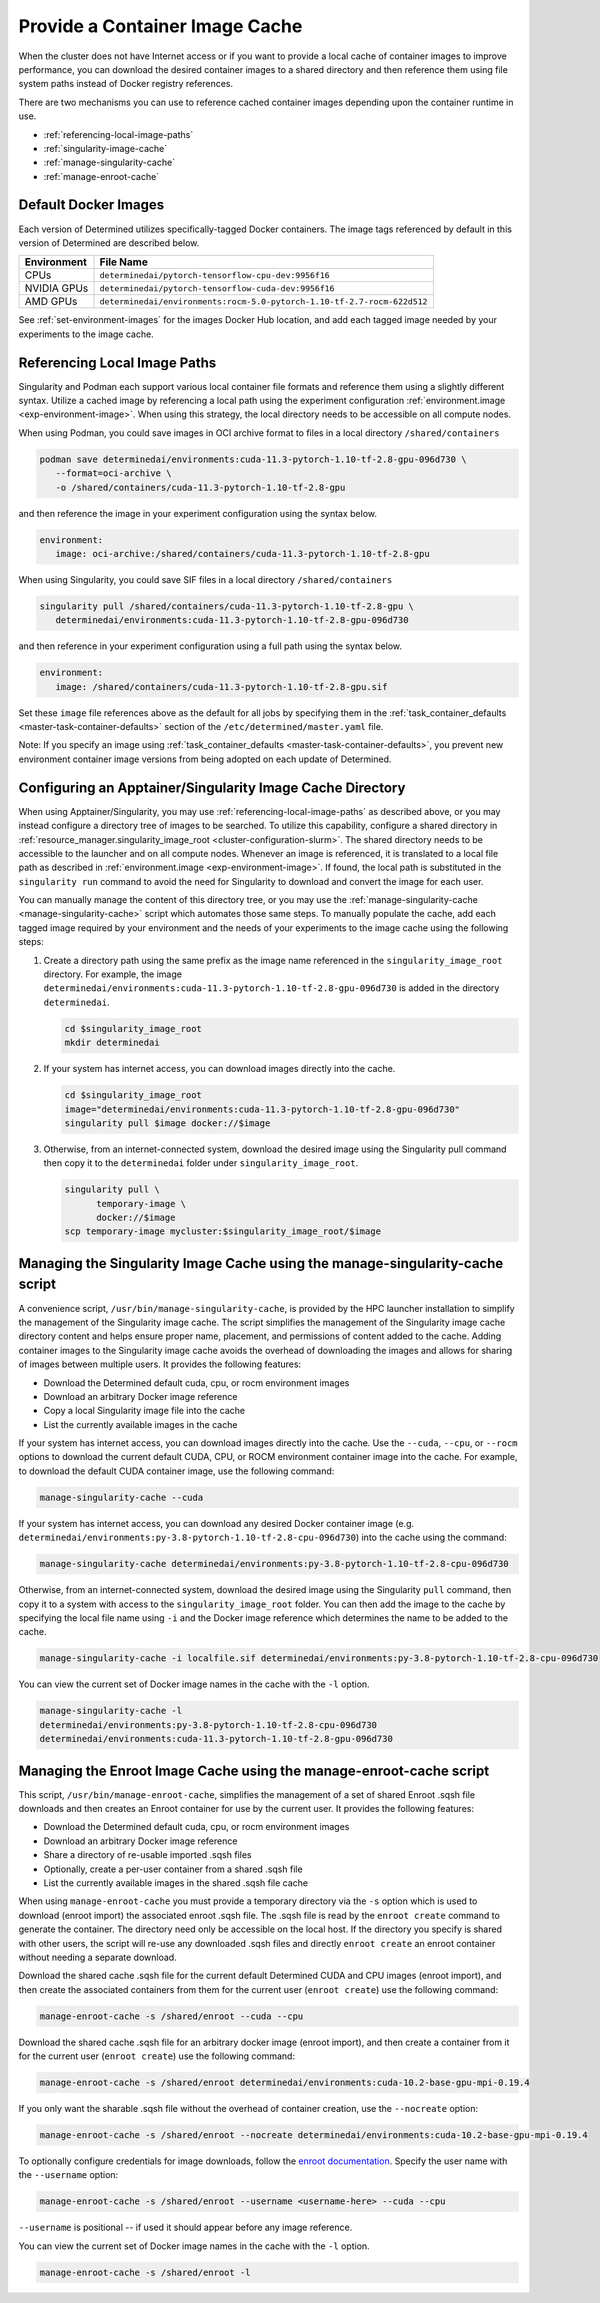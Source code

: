 .. _slurm-image-config:

#################################
 Provide a Container Image Cache
#################################

When the cluster does not have Internet access or if you want to provide a local cache of container
images to improve performance, you can download the desired container images to a shared directory
and then reference them using file system paths instead of Docker registry references.

There are two mechanisms you can use to reference cached container images depending upon the
container runtime in use.

-  :ref:`referencing-local-image-paths`
-  :ref:`singularity-image-cache`
-  :ref:`manage-singularity-cache`
-  :ref:`manage-enroot-cache`

***********************
 Default Docker Images
***********************

Each version of Determined utilizes specifically-tagged Docker containers. The image tags referenced
by default in this version of Determined are described below.

+-------------+--------------------------------------------------------------------------+
| Environment | File Name                                                                |
+=============+==========================================================================+
| CPUs        | ``determinedai/pytorch-tensorflow-cpu-dev:9956f16``                      |
+-------------+--------------------------------------------------------------------------+
| NVIDIA GPUs | ``determinedai/pytorch-tensorflow-cuda-dev:9956f16``                     |
+-------------+--------------------------------------------------------------------------+
| AMD GPUs    | ``determinedai/environments:rocm-5.0-pytorch-1.10-tf-2.7-rocm-622d512``  |
+-------------+--------------------------------------------------------------------------+

See :ref:`set-environment-images` for the images Docker Hub location, and add each tagged image
needed by your experiments to the image cache.

.. _referencing-local-image-paths:

*******************************
 Referencing Local Image Paths
*******************************

Singularity and Podman each support various local container file formats and reference them using a
slightly different syntax. Utilize a cached image by referencing a local path using the experiment
configuration :ref:`environment.image <exp-environment-image>`. When using this strategy, the local
directory needs to be accessible on all compute nodes.

When using Podman, you could save images in OCI archive format to files in a local directory
``/shared/containers``

.. code:: bash

   podman save determinedai/environments:cuda-11.3-pytorch-1.10-tf-2.8-gpu-096d730 \
      --format=oci-archive \
      -o /shared/containers/cuda-11.3-pytorch-1.10-tf-2.8-gpu

and then reference the image in your experiment configuration using the syntax below.

.. code:: yaml

   environment:
      image: oci-archive:/shared/containers/cuda-11.3-pytorch-1.10-tf-2.8-gpu

When using Singularity, you could save SIF files in a local directory ``/shared/containers``

.. code:: bash

   singularity pull /shared/containers/cuda-11.3-pytorch-1.10-tf-2.8-gpu \
      determinedai/environments:cuda-11.3-pytorch-1.10-tf-2.8-gpu-096d730

and then reference in your experiment configuration using a full path using the syntax below.

.. code:: yaml

   environment:
      image: /shared/containers/cuda-11.3-pytorch-1.10-tf-2.8-gpu.sif

Set these ``image`` file references above as the default for all jobs by specifying them in the
:ref:`task_container_defaults <master-task-container-defaults>` section of the
``/etc/determined/master.yaml`` file.

Note: If you specify an image using :ref:`task_container_defaults <master-task-container-defaults>`,
you prevent new environment container image versions from being adopted on each update of
Determined.

.. _singularity-image-cache:

************************************************************
 Configuring an Apptainer/Singularity Image Cache Directory
************************************************************

When using Apptainer/Singularity, you may use :ref:`referencing-local-image-paths` as described
above, or you may instead configure a directory tree of images to be searched. To utilize this
capability, configure a shared directory in :ref:`resource_manager.singularity_image_root
<cluster-configuration-slurm>`. The shared directory needs to be accessible to the launcher and on
all compute nodes. Whenever an image is referenced, it is translated to a local file path as
described in :ref:`environment.image <exp-environment-image>`. If found, the local path is
substituted in the ``singularity run`` command to avoid the need for Singularity to download and
convert the image for each user.

You can manually manage the content of this directory tree, or you may use the
:ref:`manage-singularity-cache <manage-singularity-cache>` script which automates those same steps.
To manually populate the cache, add each tagged image required by your environment and the needs of
your experiments to the image cache using the following steps:

#. Create a directory path using the same prefix as the image name referenced in the
   ``singularity_image_root`` directory. For example, the image
   ``determinedai/environments:cuda-11.3-pytorch-1.10-tf-2.8-gpu-096d730`` is added in the directory
   ``determinedai``.

   .. code:: bash

      cd $singularity_image_root
      mkdir determinedai

#. If your system has internet access, you can download images directly into the cache.

   .. code:: bash

      cd $singularity_image_root
      image="determinedai/environments:cuda-11.3-pytorch-1.10-tf-2.8-gpu-096d730"
      singularity pull $image docker://$image

#. Otherwise, from an internet-connected system, download the desired image using the Singularity
   pull command then copy it to the ``determinedai`` folder under ``singularity_image_root``.

   .. code:: bash

      singularity pull \
            temporary-image \
            docker://$image
      scp temporary-image mycluster:$singularity_image_root/$image

.. _manage-singularity-cache:

********************************************************************************
 Managing the Singularity Image Cache using the manage-singularity-cache script
********************************************************************************

A convenience script, ``/usr/bin/manage-singularity-cache``, is provided by the HPC launcher
installation to simplify the management of the Singularity image cache. The script simplifies the
management of the Singularity image cache directory content and helps ensure proper name, placement,
and permissions of content added to the cache. Adding container images to the Singularity image
cache avoids the overhead of downloading the images and allows for sharing of images between
multiple users. It provides the following features:

-  Download the Determined default cuda, cpu, or rocm environment images
-  Download an arbitrary Docker image reference
-  Copy a local Singularity image file into the cache
-  List the currently available images in the cache

If your system has internet access, you can download images directly into the cache. Use the
``--cuda``, ``--cpu``, or ``--rocm`` options to download the current default CUDA, CPU, or ROCM
environment container image into the cache. For example, to download the default CUDA container
image, use the following command:

.. code:: bash

   manage-singularity-cache --cuda

If your system has internet access, you can download any desired Docker container image (e.g.
``determinedai/environments:py-3.8-pytorch-1.10-tf-2.8-cpu-096d730``) into the cache using the
command:

.. code:: bash

   manage-singularity-cache determinedai/environments:py-3.8-pytorch-1.10-tf-2.8-cpu-096d730

Otherwise, from an internet-connected system, download the desired image using the Singularity
``pull`` command, then copy it to a system with access to the ``singularity_image_root`` folder. You
can then add the image to the cache by specifying the local file name using ``-i`` and the Docker
image reference which determines the name to be added to the cache.

.. code:: bash

   manage-singularity-cache -i localfile.sif determinedai/environments:py-3.8-pytorch-1.10-tf-2.8-cpu-096d730

You can view the current set of Docker image names in the cache with the ``-l`` option.

.. code:: bash

   manage-singularity-cache -l
   determinedai/environments:py-3.8-pytorch-1.10-tf-2.8-cpu-096d730
   determinedai/environments:cuda-11.3-pytorch-1.10-tf-2.8-gpu-096d730

.. _manage-enroot-cache:

**********************************************************************
 Managing the Enroot Image Cache using the manage-enroot-cache script
**********************************************************************

This script, ``/usr/bin/manage-enroot-cache``, simplifies the management of a set of shared Enroot
.sqsh file downloads and then creates an Enroot container for use by the current user. It provides
the following features:

-  Download the Determined default cuda, cpu, or rocm environment images
-  Download an arbitrary Docker image reference
-  Share a directory of re-usable imported .sqsh files
-  Optionally, create a per-user container from a shared .sqsh file
-  List the currently available images in the shared .sqsh file cache

When using ``manage-enroot-cache`` you must provide a temporary directory via the ``-s`` option
which is used to download (enroot import) the associated enroot .sqsh file. The .sqsh file is read
by the ``enroot create`` command to generate the container. The directory need only be accessible on
the local host. If the directory you specify is shared with other users, the script will re-use any
downloaded .sqsh files and directly ``enroot create`` an enroot container without needing a separate
download.

Download the shared cache .sqsh file for the current default Determined CUDA and CPU images (enroot
import), and then create the associated containers from them for the current user (``enroot
create``) use the following command:

.. code:: bash

   manage-enroot-cache -s /shared/enroot --cuda --cpu

Download the shared cache .sqsh file for an arbitrary docker image (enroot import), and then create
a container from it for the current user (``enroot create``) use the following command:

.. code:: bash

   manage-enroot-cache -s /shared/enroot determinedai/environments:cuda-10.2-base-gpu-mpi-0.19.4

If you only want the sharable .sqsh file without the overhead of container creation, use the
``--nocreate`` option:

.. code:: bash

   manage-enroot-cache -s /shared/enroot --nocreate determinedai/environments:cuda-10.2-base-gpu-mpi-0.19.4

To optionally configure credentials for image downloads, follow the `enroot documentation
<https://github.com/NVIDIA/enroot/blob/master/doc/cmd/import.md>`__. Specify the user name with the
``--username`` option:

.. code:: bash

   manage-enroot-cache -s /shared/enroot --username <username-here> --cuda --cpu

``--username`` is positional -- if used it should appear before any image reference.

You can view the current set of Docker image names in the cache with the ``-l`` option.

.. code:: bash

   manage-enroot-cache -s /shared/enroot -l

